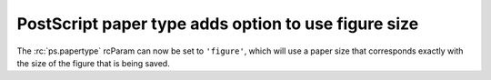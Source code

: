 PostScript paper type adds option to use figure size
~~~~~~~~~~~~~~~~~~~~~~~~~~~~~~~~~~~~~~~~~~~~~~~~~~~~

The :rc:`ps.papertype` rcParam can now be set to ``'figure'``, which will use
a paper size that corresponds exactly with the size of the figure that is being
saved.
